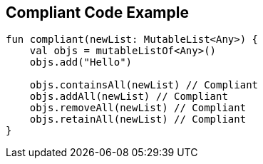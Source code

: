 == Compliant Code Example

----
fun compliant(newList: MutableList<Any>) {
    val objs = mutableListOf<Any>()
    objs.add("Hello")

    objs.containsAll(newList) // Compliant
    objs.addAll(newList) // Compliant
    objs.removeAll(newList) // Compliant
    objs.retainAll(newList) // Compliant
}
----
